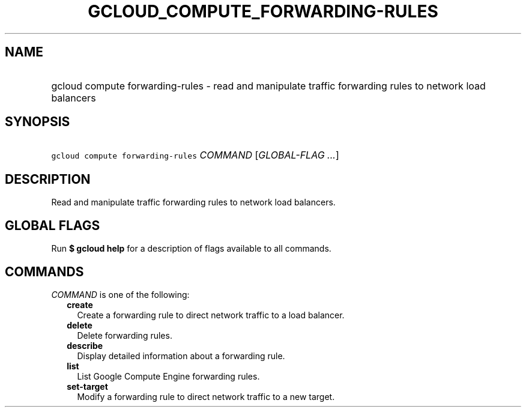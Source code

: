 
.TH "GCLOUD_COMPUTE_FORWARDING\-RULES" 1



.SH "NAME"
.HP
gcloud compute forwarding\-rules \- read and manipulate traffic forwarding rules to network load balancers



.SH "SYNOPSIS"
.HP
\f5gcloud compute forwarding\-rules\fR \fICOMMAND\fR [\fIGLOBAL\-FLAG\ ...\fR]



.SH "DESCRIPTION"

Read and manipulate traffic forwarding rules to network load balancers.



.SH "GLOBAL FLAGS"

Run \fB$ gcloud help\fR for a description of flags available to all commands.



.SH "COMMANDS"

\f5\fICOMMAND\fR\fR is one of the following:

.RS 2m
.TP 2m
\fBcreate\fR
Create a forwarding rule to direct network traffic to a load balancer.

.TP 2m
\fBdelete\fR
Delete forwarding rules.

.TP 2m
\fBdescribe\fR
Display detailed information about a forwarding rule.

.TP 2m
\fBlist\fR
List Google Compute Engine forwarding rules.

.TP 2m
\fBset\-target\fR
Modify a forwarding rule to direct network traffic to a new target.
.RE
.sp
